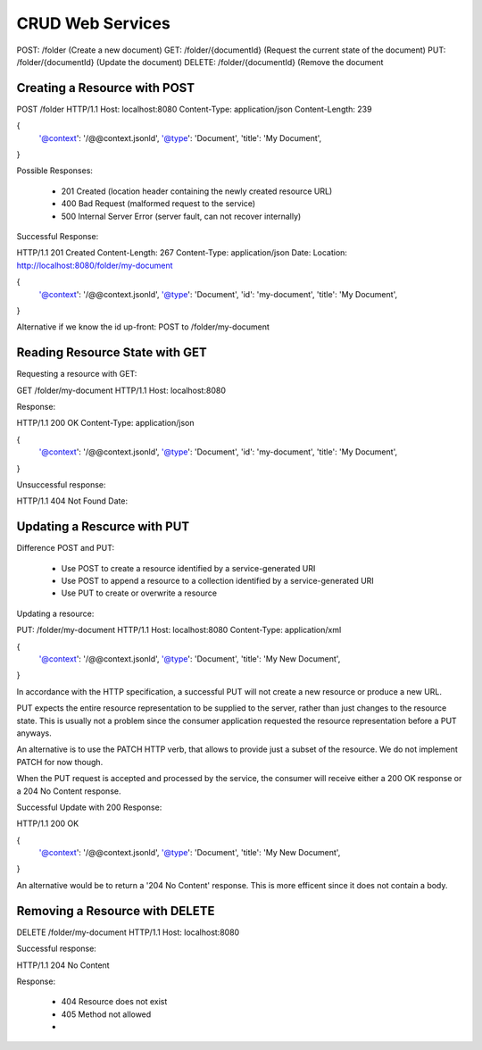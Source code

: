CRUD Web Services
=================

POST: /folder (Create a new document)
GET: /folder/{documentId} (Request the current state of the document)
PUT: /folder/{documentId} (Update the document)
DELETE: /folder/{documentId} (Remove the document


Creating a Resource with POST
-----------------------------

POST /folder HTTP/1.1
Host: localhost:8080
Content-Type: application/json
Content-Length: 239

{
    '@context': '/@@context.jsonld',
    '@type': 'Document',
    'title': 'My Document',
}

Possible Responses:

  * 201 Created (location header containing the newly created resource URL)
  * 400 Bad Request (malformed request to the service)
  * 500 Internal Server Error (server fault, can not recover internally)

Successful Response::

HTTP/1.1 201 Created
Content-Length: 267
Content-Type: application/json
Date:
Location: http://localhost:8080/folder/my-document

{
    '@context': '/@@context.jsonld',
    '@type': 'Document',
    'id': 'my-document',
    'title': 'My Document',
}

Alternative if we know the id up-front: POST to /folder/my-document


Reading Resource State with GET
-------------------------------

Requesting a resource with GET::

GET /folder/my-document HTTP/1.1
Host: localhost:8080

Response::

HTTP/1.1 200 OK
Content-Type: application/json

{
    '@context': '/@@context.jsonld',
    '@type': 'Document',
    'id': 'my-document',
    'title': 'My Document',
}

Unsuccessful response::

HTTP/1.1 404 Not Found
Date:


Updating a Rescurce with PUT
----------------------------

Difference POST and PUT:

  * Use POST to create a resource identified by a service-generated URI
  * Use POST to append a resource to a collection identified by a service-generated URI
  * Use PUT to create or overwrite a resource

Updating a resource::

PUT: /folder/my-document HTTP/1.1
Host: localhost:8080
Content-Type: application/xml

{
    '@context': '/@@context.jsonld',
    '@type': 'Document',
    'title': 'My New Document',
}

In accordance with the HTTP specification, a successful PUT will not create a new resource or produce a new URL.

PUT expects the entire resource representation to be supplied to the server, rather than just changes to the resource state. This is usually not a problem since the consumer application requested the resource representation before a PUT anyways.

An alternative is to use the PATCH HTTP verb, that allows to provide just a subset of the resource. We do not implement PATCH for now though.

When the PUT request is accepted and processed by the service, the consumer will receive either a 200 OK response or a 204 No Content response.

Successful Update with 200 Response::

HTTP/1.1 200 OK

{
    '@context': '/@@context.jsonld',
    '@type': 'Document',
    'title': 'My New Document',
}

An alternative would be to return a '204 No Content' response. This is more efficent since it does not contain a body.


Removing a Resource with DELETE
-------------------------------

DELETE /folder/my-document HTTP/1.1
Host: localhost:8080

Successful response::

HTTP/1.1  204 No Content

Response:

  * 404 Resource does not exist
  * 405 Method not allowed
  *






